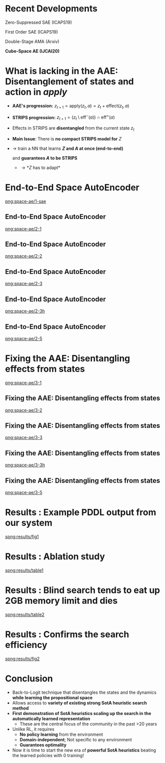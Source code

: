 * Recent Developments

Zero-Suppressed SAE (ICAPS19)

First Order SAE (ICAPS19)

Double-Stage AMA (Arxiv)

*Cube-Space AE (IJCAI20)*

* What is lacking in the AAE: Disentanglement of states and action in */apply/*

+ *AAE's progression:* $z_{t+1} = \text{apply}(z_t, a) = z_t + \text{effect}(z_t, a)$

+ *STRIPS progression:* $z_{t+1} = (z_t \setminus \text{eff}^-(a)) \cap \text{eff}^+(a)$

+ Effects in STRIPS are *disentangled* from the current state $z_t$

+ *Main Issue*: There is *no compact STRIPS model for* $Z$

+ \rightarrow train a NN that learns *$Z$ and $A$ at once (end-to-end)*

  and *guarantees $A$ to be STRIPS*

  + \rightarrow *$Z$ has to adapt*

* End-to-End Space AutoEncoder

[[png:space-ae/1-sae]]

** End-to-End Space AutoEncoder

[[png:space-ae/2-1]]

** End-to-End Space AutoEncoder

[[png:space-ae/2-2]]

** End-to-End Space AutoEncoder

[[png:space-ae/2-3]]

** End-to-End Space AutoEncoder                                    :noexport:

[[png:space-ae/2-4]]
** End-to-End Space AutoEncoder

[[png:space-ae/2-3h]]

** End-to-End Space AutoEncoder

[[png:space-ae/2-5]]

* Fixing the AAE: Disentangling effects from states

[[png:space-ae/3-1]]

** Fixing the AAE: Disentangling effects from states

[[png:space-ae/3-2]]

** Fixing the AAE: Disentangling effects from states

[[png:space-ae/3-3]]

** Fixing the AAE: Disentangling effects from states

[[png:space-ae/3-3h]]

** Fixing the AAE: Disentangling effects from states

[[png:space-ae/3-5]]

* Results : Example PDDL output from our system

[[spng:results/fig1]]

* Results : Ablation study

[[spng:results/table1]]

* Results : Blind search tends to eat up 2GB memory limit and dies

[[spng:results/table2]]

* Results : Confirms the search efficiency

[[spng:results/fig2]]

* Conclusion

+ Back-to-Logit technique that disentangles the states and the dynamics *while learning the propositional space*
+ Allows access to *variety of existing strong SotA heuristic search method*
+ *First demonstration of SotA heuristics scaling up the search in the automatically learned representation*
  + These are the central focus of the community in the past >20 years
+ Unlike RL, it requires
  + *No policy learning* from the environment
  + *Domain-independent*; Not specific to any environment
  + *Guarantees optimality*
+ Now it is time to start the new era of *powerful SotA heuristics* beating the learned policies with 0 training!


